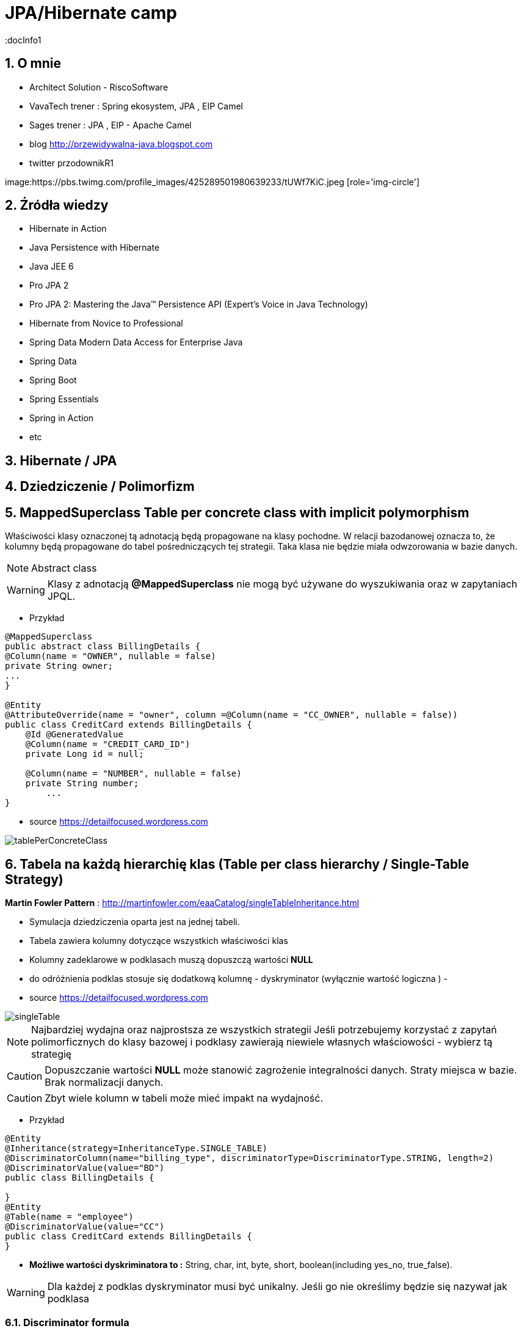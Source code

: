= JPA/Hibernate camp
:docInfo1
:numbered:
:icons: font
:pagenums:
:imagesdir: img
:iconsdir: ./icons
:stylesdir: ./styles
:scriptsdir: ./js

:image-link: https://pbs.twimg.com/profile_images/425289501980639233/tUWf7KiC.jpeg
ifndef::sourcedir[:sourcedir: ./src/main/java/]
ifndef::resourcedir[:resourcedir: ./src/main/resources/]
ifndef::imgsdir[:imgsdir: ./../img]
:source-highlighter: coderay


== O mnie
* Architect Solution - RiscoSoftware 
* VavaTech trener : Spring ekosystem, JPA , EIP Camel 
* Sages trener : JPA , EIP - Apache Camel 
* blog link:http://przewidywalna-java.blogspot.com[]
* twitter przodownikR1

image:{image-link} [role='img-circle']

== Źródła wiedzy 
 - Hibernate in Action
 - Java Persistence with Hibernate
 - Java JEE 6
 - Pro JPA 2
 - Pro JPA 2: Mastering the Java(TM) Persistence API (Expert's Voice in Java Technology)
 - Hibernate from Novice to Professional 
 - Spring Data Modern Data Access for Enterprise Java
 - Spring Data
 - Spring Boot
 - Spring Essentials
 - Spring in Action
 - etc 

== Hibernate / JPA

== Dziedziczenie / Polimorfizm

== MappedSuperclass Table per concrete class with implicit polymorphism 

Właściwości klasy oznaczonej tą adnotacją będą propagowane na klasy pochodne. W relacji bazodanowej oznacza to, że kolumny będą propagowane do tabel pośredniczących tej strategii. Taka klasa nie będzie miała odwzorowania w bazie danych.

NOTE: Abstract class

WARNING: Klasy z adnotacją **@MappedSuperclass** nie mogą być używane do wyszukiwania oraz w zapytaniach JPQL.

*** Przykład

[source,java]
----
@MappedSuperclass
public abstract class BillingDetails {
@Column(name = "OWNER", nullable = false)
private String owner;
...
}

@Entity
@AttributeOverride(name = "owner", column =@Column(name = "CC_OWNER", nullable = false))
public class CreditCard extends BillingDetails {
    @Id @GeneratedValue
    @Column(name = "CREDIT_CARD_ID")
    private Long id = null;

    @Column(name = "NUMBER", nullable = false)
    private String number;
        ...
}
----

- source https://detailfocused.wordpress.com

image:tablePerConcreteClass.jpg[]


== Tabela na każdą hierarchię klas (Table per class hierarchy /   Single-Table Strategy)

**Martin Fowler Pattern** : http://martinfowler.com/eaaCatalog/singleTableInheritance.html

- Symulacja dziedziczenia oparta jest na jednej tabeli.
- Tabela zawiera kolumny dotyczące wszystkich właściwości klas
- Kolumny zadeklarowe w podklasach muszą dopuszczą wartości **NULL**
- do odróżnienia podklas stosuje się dodatkową kolumnę - dyskryminator (wyłącznie wartość logiczna )
- 

- source https://detailfocused.wordpress.com

image::singleTable.jpg[]


NOTE: Najbardziej wydajna oraz najprostsza ze wszystkich strategii
Jeśli potrzebujemy korzystać z zapytań polimorficznych do klasy bazowej i podklasy zawierają niewiele własnych właściowości - wybierz tą strategię

CAUTION: Dopuszczanie wartości **NULL** może stanowić zagrożenie integralności danych. Straty miejsca w bazie. Brak normalizacji danych.

CAUTION: Zbyt wiele kolumn w tabeli może mieć impakt na wydajność.

*** Przykład

[source,java]
----
@Entity
@Inheritance(strategy=InheritanceType.SINGLE_TABLE)
@DiscriminatorColumn(name="billing_type", discriminatorType=DiscriminatorType.STRING, length=2)
@DiscriminatorValue(value="BD")
public class BillingDetails {

}
@Entity
@Table(name = "employee")
@DiscriminatorValue(value="CC")
public class CreditCard extends BillingDetails {
}

----

* **Możliwe wartości dyskriminatora to :**  String, char, int, byte, short, boolean(including yes_no, true_false).

WARNING: Dla każdej z podklas dyskryminator musi być unikalny. Jeśli go nie określimy będzie się nazywał jak podklasa 


=== Discriminator formula

*** Przykład

[source,java]
----

@Entity(name = "Account")
@Inheritance(strategy = InheritanceType.SINGLE_TABLE)
@DiscriminatorFormula(
    "case when debitKey is not null " +
    "then 'Debit' " +
    "else ( " +
    "   case when creditKey is not null " +
    "   then 'Credit' " +
    "   else 'Unknown' " +
    "   end ) " +
    "end "
)
public static class Account {

    @Id
    private Long id;
    private String owner;
    private BigDecimal balance;
    private BigDecimal interestRate;
    
@Entity(name = "DebitAccount")
@DiscriminatorValue(value = "Debit")
public static class DebitAccount extends Account {

    private String debitKey;
    private BigDecimal overdraftFee;
            
}

@Entity(name = "CreditAccount")
@DiscriminatorValue(value = "Credit")
public static class CreditAccount extends Account {

    private String creditKey;
    private BigDecimal creditLimit;
 }   
 
----

[source,sql]
----


CREATE TABLE Account (
    id int8 NOT NULL ,
    balance NUMERIC(19, 2) ,
    interestRate NUMERIC(19, 2) ,
    owner VARCHAR(255) ,
    debitKey VARCHAR(255) ,
    overdraftFee NUMERIC(19, 2) ,
    creditKey VARCHAR(255) ,
    creditLimit NUMERIC(19, 2) ,
    PRIMARY KEY ( id )
)


----

== Tabla na każdą podklasę (Table per subclass/joined strategy.)

**Martin Fowler Pattern** : http://martinfowler.com/eaaCatalog/classTableInheritance.html

 - wykorzystanie relacji do emulacji dziedziczenia.
 - realizacja za pomocą kluczy obcych
 - osobną tabela dla każdej klasy
 - wspólny klucz główny (klucz główny głównej tabeli jest kluczem obcym dla tabeli pochodnych)
 - najłatwiejsze zarządzanie bazą
 
NOTE: główna zaleta tej strategii to pełna normalizacja modelu relacyjnego. Jeśli potrzebujemy korzystać z zapytań polimorficznych do klasy bazowej i podklasy zawierają wiele własnych właściowości - wybierz tą strategię
 
 
WARNING: W przypadku złożonych hierarchii wydajność nie jest do zaakceptowania (joins). Zapytania wymagaja złączenia wielu tabel, albo wielu sekwencyjnych odczytów
 
 
 *** Przykład
 
[source,java]
----
@Entity
@Inheritance(strategy=InheritanceType.JOINED)
public class BillingDetails {
}
@Entity
@Table
@PrimaryKeyJoinColumn(name="billing_id")
public class CreditCard extends BillingDetails {
}
----


=== @PrimaryKeyJoinColumns


- source :https://detailfocused.wordpress.com 

image::joinedStrategy.jpg[]



== Tabela na klasę konkretną  (Table per concrete class)


**Martin Fowler Pattern**  http://martinfowler.com/eaaCatalog/concreteTableInheritance.html

- Hibernate tworzy osobną tabelę na każdą podklasę.

CAUTION: 
* Słaba obsługa asocjacji polimorficznych.

NOTE: Jeśli asocjacje i zapytania polimorficzne nie są potrzebne - wybierz tę strategię
Bardzo dobra wydajność jeśli będziemy pobierali dane jedynie z danego węzła relacji. 

WARNING: Zapytania polimorficzne zwracające obiekty wszystkich klas pasujący stwarzają duże problemy.
  Zapytanie dotyczące klasy bazowej musi zostać robite na n-operacji **SELECT** po czym dane grupowane są za pomocą operacji bazodanowej **UNION**
  Unie są z kolei słabo przenośne.
  
WARNING:  zmiana typu jednej właściwości klasy propaguje się na zmiany kolumny w tabelach pochodnych. Każda operacja **CRUD** na tabeli 'root' pociąga zmianę w sub-tabelach  

*** Przykład

[source,java]
----
@Entity
@Inheritance(strategy=InheritanceType.TABLE_PER_CLASS)
public class BillingDetails {
@Id
@GeneratedValue(strategy = GenerationType.TABLE)
@Column(name="id")
private long id;
}
@Entity
@AttributeOverrides({
@AttributeOverride(name="id", column = @Column(name="id")),
@AttributeOverride(name="name", column = @Column(name="name"))
})
public class CreditCard extends BillingDetails {
}
----


image:tablePerConcreteClass.jpg[]

